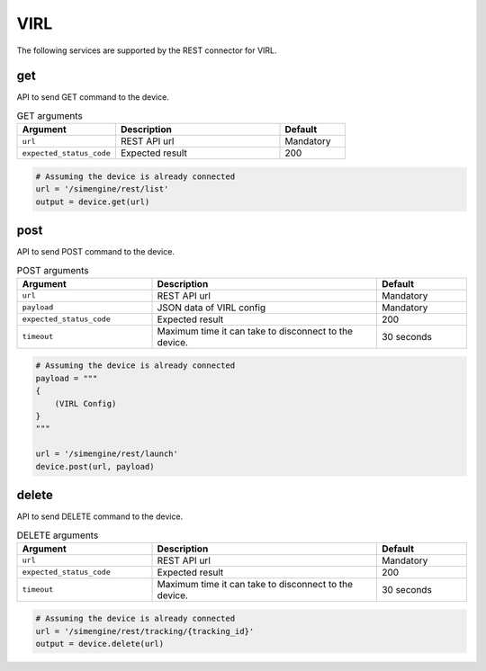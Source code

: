 VIRL
====

The following services are supported by the REST connector for VIRL.


get
---

API to send GET command to the device.

.. csv-table:: GET arguments
    :header: Argument, Description, Default
    :widths: 30, 50, 20

    ``url``, "REST API url", "Mandatory"
    ``expected_status_code``, "Expected result", "200"

.. code-block:: python

    # Assuming the device is already connected
    url = '/simengine/rest/list'
    output = device.get(url)

post
----

API to send POST command to the device.

.. csv-table:: POST arguments
    :header: Argument, Description, Default
    :widths: 30, 50, 20

    ``url``, "REST API url", "Mandatory"
    ``payload``, "JSON data of VIRL config", "Mandatory"
    ``expected_status_code``, "Expected result", "200"
    ``timeout``, "Maximum time it can take to disconnect to the device.", "30 seconds"

.. code-block:: python

    # Assuming the device is already connected
    payload = """
    {
        (VIRL Config)
    }
    """

    url = '/simengine/rest/launch'
    device.post(url, payload)

delete
------

API to send DELETE command to the device.

.. csv-table:: DELETE arguments
    :header: Argument, Description, Default
    :widths: 30, 50, 20

    ``url``, "REST API url", "Mandatory"
    ``expected_status_code``, "Expected result", "200"
    ``timeout``, "Maximum time it can take to disconnect to the device.", "30 seconds"

.. code-block:: python

    # Assuming the device is already connected
    url = '/simengine/rest/tracking/{tracking_id}'
    output = device.delete(url)


.. sectionauthor:: Takashi Higashimura <tahigash@cisco.com>
